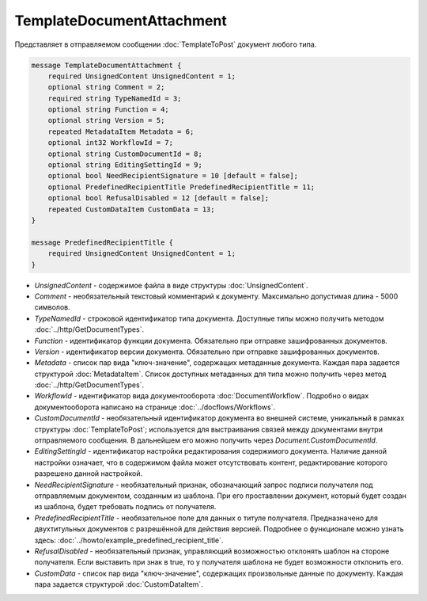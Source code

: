TemplateDocumentAttachment
==========================

Представляет в отправляемом сообщении :doc:`TemplateToPost` документ любого типа.

.. code-block:: protobuf

    message TemplateDocumentAttachment {
        required UnsignedContent UnsignedContent = 1;
        optional string Comment = 2;
        required string TypeNamedId = 3;
        optional string Function = 4;
        optional string Version = 5;
        repeated MetadataItem Metadata = 6;
        optional int32 WorkflowId = 7;
        optional string CustomDocumentId = 8;
        optional string EditingSettingId = 9;
        optional bool NeedRecipientSignature = 10 [default = false];
        optional PredefinedRecipientTitle PredefinedRecipientTitle = 11;
        optional bool RefusalDisabled = 12 [default = false];
        repeated CustomDataItem CustomData = 13;
    }

    message PredefinedRecipientTitle {
        required UnsignedContent UnsignedContent = 1;
    }

- *UnsignedContent* - содержимое файла в виде структуры :doc:`UnsignedContent`.

- *Comment* - необязательный текстовый комментарий к документу. Максимально допустимая длина - 5000 символов.

- *TypeNamedId* - строковой идентификатор типа документа. Доступные типы можно получить методом :doc:`../http/GetDocumentTypes`.

- *Function* - идентификатор функции документа. Обязательно при отправке зашифрованных документов.

- *Version* - идентификатор версии документа. Обязательно при отправке зашифрованных документов.

- *Metadata* - список пар вида "ключ-значение", содержащих метаданные документа. Каждая пара задается структурой :doc:`MetadataItem`. Список доступных метаданных для типа можно получить через метод :doc:`../http/GetDocumentTypes`.

- *WorkflowId* - идентификатор вида документооборота :doc:`DocumentWorkflow`. Подробно о видах документооборота написано на странице :doc:`../docflows/Workflows`.

- *CustomDocumentId* - необязательный идентификатор документа во внешней системе, уникальный в рамках структуры :doc:`TemplateToPost`; используется для выстраивания связей между документами внутри отправляемого сообщения. В дальнейшем его можно получить через *Document.CustomDocumentId*.

- *EditingSettingId* - идентификатор настройки редактирования содержимого документа. Наличие данной настройки означает, что в содержимом файла может отсутствовать контент, редактирование которого разрешено данной настройкой.

- *NeedRecipientSignature* - необязательный признак, обозначающий запрос подписи получателя под отправляемым документом, созданным из шаблона. При его проставлении документ, который будет создан из шаблона, будет требовать подпись от получателя.

- *PredefinedRecipientTitle* - необязательное поле для данных о титуле получателя. Предназначено для двухтитульных документов с разрешённой для действия версией. Подробнее о функционале можно узнать здесь: :doc:`../howto/example_predefined_recipient_title`.

- *RefusalDisabled* - необязательный признак, управляющий возможностью отклонять шаблон на стороне получателя. Если выставить при знак в true, то у получателя шаблона не будет возможности отклонить его.

- *CustomData* - список пар вида "ключ-значение", содержащих произвольные данные по документу. Каждая пара задается структурой :doc:`CustomDataItem`.
